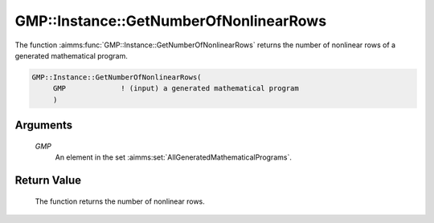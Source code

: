 .. aimms:function:: GMP::Instance::GetNumberOfNonlinearRows(GMP)

.. _GMP::Instance::GetNumberOfNonlinearRows:

GMP::Instance::GetNumberOfNonlinearRows
=======================================

The function :aimms:func:`GMP::Instance::GetNumberOfNonlinearRows` returns the
number of nonlinear rows of a generated mathematical program.

.. code-block:: aimms

    GMP::Instance::GetNumberOfNonlinearRows(
         GMP             ! (input) a generated mathematical program
         )

Arguments
---------

    *GMP*
        An element in the set :aimms:set:`AllGeneratedMathematicalPrograms`.

Return Value
------------

    The function returns the number of nonlinear rows.

.. seealso::

    The functions :aimms:func:`GMP::Instance::Generate` and :aimms:func:`GMP::Instance::GetNumberOfRows`.
